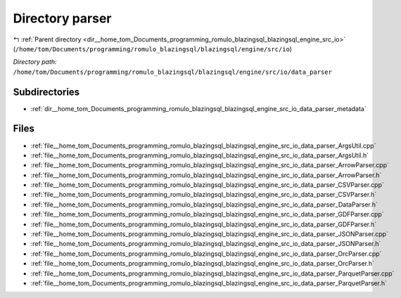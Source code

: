 .. _dir__home_tom_Documents_programming_romulo_blazingsql_blazingsql_engine_src_io_data_parser:


Directory parser
================


|exhale_lsh| :ref:`Parent directory <dir__home_tom_Documents_programming_romulo_blazingsql_blazingsql_engine_src_io>` (``/home/tom/Documents/programming/romulo_blazingsql/blazingsql/engine/src/io``)

.. |exhale_lsh| unicode:: U+021B0 .. UPWARDS ARROW WITH TIP LEFTWARDS

*Directory path:* ``/home/tom/Documents/programming/romulo_blazingsql/blazingsql/engine/src/io/data_parser``

Subdirectories
--------------

- :ref:`dir__home_tom_Documents_programming_romulo_blazingsql_blazingsql_engine_src_io_data_parser_metadata`


Files
-----

- :ref:`file__home_tom_Documents_programming_romulo_blazingsql_blazingsql_engine_src_io_data_parser_ArgsUtil.cpp`
- :ref:`file__home_tom_Documents_programming_romulo_blazingsql_blazingsql_engine_src_io_data_parser_ArgsUtil.h`
- :ref:`file__home_tom_Documents_programming_romulo_blazingsql_blazingsql_engine_src_io_data_parser_ArrowParser.cpp`
- :ref:`file__home_tom_Documents_programming_romulo_blazingsql_blazingsql_engine_src_io_data_parser_ArrowParser.h`
- :ref:`file__home_tom_Documents_programming_romulo_blazingsql_blazingsql_engine_src_io_data_parser_CSVParser.cpp`
- :ref:`file__home_tom_Documents_programming_romulo_blazingsql_blazingsql_engine_src_io_data_parser_CSVParser.h`
- :ref:`file__home_tom_Documents_programming_romulo_blazingsql_blazingsql_engine_src_io_data_parser_DataParser.h`
- :ref:`file__home_tom_Documents_programming_romulo_blazingsql_blazingsql_engine_src_io_data_parser_GDFParser.cpp`
- :ref:`file__home_tom_Documents_programming_romulo_blazingsql_blazingsql_engine_src_io_data_parser_GDFParser.h`
- :ref:`file__home_tom_Documents_programming_romulo_blazingsql_blazingsql_engine_src_io_data_parser_JSONParser.cpp`
- :ref:`file__home_tom_Documents_programming_romulo_blazingsql_blazingsql_engine_src_io_data_parser_JSONParser.h`
- :ref:`file__home_tom_Documents_programming_romulo_blazingsql_blazingsql_engine_src_io_data_parser_OrcParser.cpp`
- :ref:`file__home_tom_Documents_programming_romulo_blazingsql_blazingsql_engine_src_io_data_parser_OrcParser.h`
- :ref:`file__home_tom_Documents_programming_romulo_blazingsql_blazingsql_engine_src_io_data_parser_ParquetParser.cpp`
- :ref:`file__home_tom_Documents_programming_romulo_blazingsql_blazingsql_engine_src_io_data_parser_ParquetParser.h`


